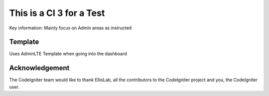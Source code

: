 ###################
This is a CI 3 for a Test
###################

Key information: Mainly focus on Admin areas as instructed


*******************
Template
*******************
Uses AdminLTE Template when going into the dashboard


***************
Acknowledgement
***************

The CodeIgniter team would like to thank EllisLab, all the
contributors to the CodeIgniter project and you, the CodeIgniter user.

